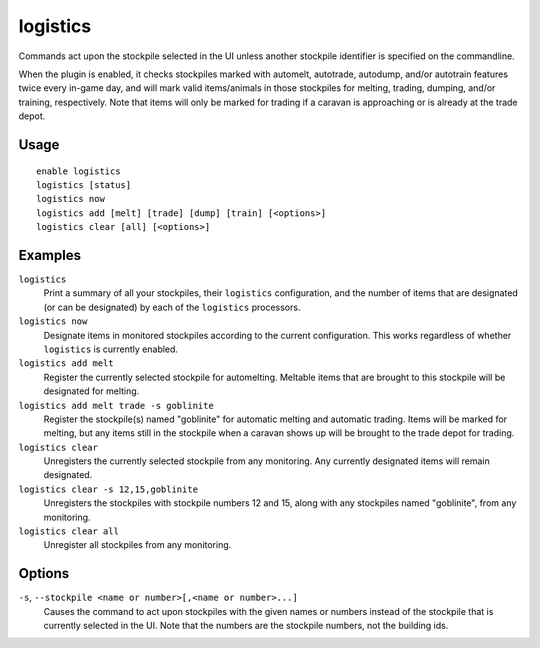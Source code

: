 logistics
=========

.. dfhack-tool::
    :summary: Automatically mark and route items in monitored stockpiles.
    :tags: fort auto animals items stockpiles

Commands act upon the stockpile selected in the UI unless another stockpile
identifier is specified on the commandline.

When the plugin is enabled, it checks stockpiles marked with automelt,
autotrade, autodump, and/or autotrain features twice every in-game day, and
will mark valid items/animals in those stockpiles for melting, trading,
dumping, and/or training, respectively. Note that items will only be marked for
trading if a caravan is approaching or is already at the trade depot.

Usage
-----

::

    enable logistics
    logistics [status]
    logistics now
    logistics add [melt] [trade] [dump] [train] [<options>]
    logistics clear [all] [<options>]

Examples
--------

``logistics``
    Print a summary of all your stockpiles, their ``logistics`` configuration,
    and the number of items that are designated (or can be designated) by each
    of the ``logistics`` processors.

``logistics now``
    Designate items in monitored stockpiles according to the current
    configuration. This works regardless of whether ``logistics`` is currently
    enabled.

``logistics add melt``
    Register the currently selected stockpile for automelting. Meltable items
    that are brought to this stockpile will be designated for melting.

``logistics add melt trade -s goblinite``
    Register the stockpile(s) named "goblinite" for automatic melting and
    automatic trading. Items will be marked for melting, but any items still in
    the stockpile when a caravan shows up will be brought to the trade depot
    for trading.

``logistics clear``
    Unregisters the currently selected stockpile from any monitoring. Any
    currently designated items will remain designated.

``logistics clear -s 12,15,goblinite``
    Unregisters the stockpiles with stockpile numbers 12 and 15, along with any
    stockpiles named "goblinite", from any monitoring.

``logistics clear all``
    Unregister all stockpiles from any monitoring.

Options
-------

``-s``, ``--stockpile <name or number>[,<name or number>...]``
    Causes the command to act upon stockpiles with the given names or numbers
    instead of the stockpile that is currently selected in the UI. Note that
    the numbers are the stockpile numbers, not the building ids.
